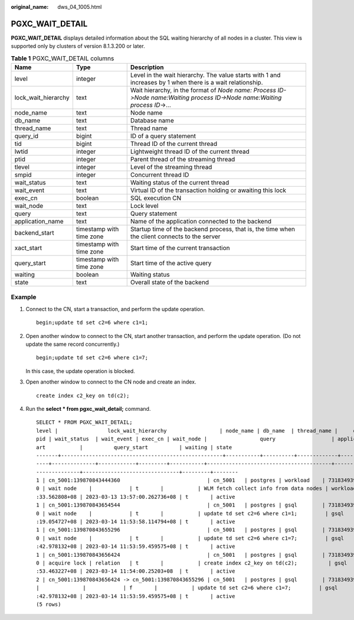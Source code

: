 :original_name: dws_04_1005.html

.. _dws_04_1005:

PGXC_WAIT_DETAIL
================

**PGXC_WAIT_DETAIL** displays detailed information about the SQL waiting hierarchy of all nodes in a cluster. This view is supported only by clusters of version 8.1.3.200 or later.

.. table:: **Table 1** PGXC_WAIT_DETAIL columns

   +---------------------+--------------------------+---------------------------------------------------------------------------------------------------------------------------+
   | Name                | Type                     | Description                                                                                                               |
   +=====================+==========================+===========================================================================================================================+
   | level               | integer                  | Level in the wait hierarchy. The value starts with 1 and increases by 1 when there is a wait relationship.                |
   +---------------------+--------------------------+---------------------------------------------------------------------------------------------------------------------------+
   | lock_wait_hierarchy | text                     | Wait hierarchy, in the format of *Node name: Process ID->Node name:Waiting process ID->Node name:Waiting process ID*->... |
   +---------------------+--------------------------+---------------------------------------------------------------------------------------------------------------------------+
   | node_name           | text                     | Node name                                                                                                                 |
   +---------------------+--------------------------+---------------------------------------------------------------------------------------------------------------------------+
   | db_name             | text                     | Database name                                                                                                             |
   +---------------------+--------------------------+---------------------------------------------------------------------------------------------------------------------------+
   | thread_name         | text                     | Thread name                                                                                                               |
   +---------------------+--------------------------+---------------------------------------------------------------------------------------------------------------------------+
   | query_id            | bigint                   | ID of a query statement                                                                                                   |
   +---------------------+--------------------------+---------------------------------------------------------------------------------------------------------------------------+
   | tid                 | bigint                   | Thread ID of the current thread                                                                                           |
   +---------------------+--------------------------+---------------------------------------------------------------------------------------------------------------------------+
   | lwtid               | integer                  | Lightweight thread ID of the current thread                                                                               |
   +---------------------+--------------------------+---------------------------------------------------------------------------------------------------------------------------+
   | ptid                | integer                  | Parent thread of the streaming thread                                                                                     |
   +---------------------+--------------------------+---------------------------------------------------------------------------------------------------------------------------+
   | tlevel              | integer                  | Level of the streaming thread                                                                                             |
   +---------------------+--------------------------+---------------------------------------------------------------------------------------------------------------------------+
   | smpid               | integer                  | Concurrent thread ID                                                                                                      |
   +---------------------+--------------------------+---------------------------------------------------------------------------------------------------------------------------+
   | wait_status         | text                     | Waiting status of the current thread                                                                                      |
   +---------------------+--------------------------+---------------------------------------------------------------------------------------------------------------------------+
   | wait_event          | text                     | Virtual ID of the transaction holding or awaiting this lock                                                               |
   +---------------------+--------------------------+---------------------------------------------------------------------------------------------------------------------------+
   | exec_cn             | boolean                  | SQL execution CN                                                                                                          |
   +---------------------+--------------------------+---------------------------------------------------------------------------------------------------------------------------+
   | wait_node           | text                     | Lock level                                                                                                                |
   +---------------------+--------------------------+---------------------------------------------------------------------------------------------------------------------------+
   | query               | text                     | Query statement                                                                                                           |
   +---------------------+--------------------------+---------------------------------------------------------------------------------------------------------------------------+
   | application_name    | text                     | Name of the application connected to the backend                                                                          |
   +---------------------+--------------------------+---------------------------------------------------------------------------------------------------------------------------+
   | backend_start       | timestamp with time zone | Startup time of the backend process, that is, the time when the client connects to the server                             |
   +---------------------+--------------------------+---------------------------------------------------------------------------------------------------------------------------+
   | xact_start          | timestamp with time zone | Start time of the current transaction                                                                                     |
   +---------------------+--------------------------+---------------------------------------------------------------------------------------------------------------------------+
   | query_start         | timestamp with time zone | Start time of the active query                                                                                            |
   +---------------------+--------------------------+---------------------------------------------------------------------------------------------------------------------------+
   | waiting             | boolean                  | Waiting status                                                                                                            |
   +---------------------+--------------------------+---------------------------------------------------------------------------------------------------------------------------+
   | state               | text                     | Overall state of the backend                                                                                              |
   +---------------------+--------------------------+---------------------------------------------------------------------------------------------------------------------------+

Example
-------

#. Connect to the CN, start a transaction, and perform the update operation.

   ::

      begin;update td set c2=6 where c1=1;

#. Open another window to connect to the CN, start another transaction, and perform the update operation. (Do not update the same record concurrently.)

   ::

      begin;update td set c2=6 where c1=7;

   In this case, the update operation is blocked.

#. Open another window to connect to the CN node and create an index.

   ::

      create index c2_key on td(c2);

#. Run the **select \* from pgxc_wait_detail;** command.

   ::

      SELECT * FROM PGXC_WAIT_DETAIL;
      level |                lock_wait_hierarchy                 | node_name | db_name  | thread_name |     query_id      |       tid       | lwtid  | ptid | tlevel | sm
      pid | wait_status  | wait_event | exec_cn | wait_node |                 query                  | application_name |         backend_start         |          xact_st
      art           |          query_start          | waiting | state
      -------+----------------------------------------------------+-----------+----------+-------------+-------------------+-----------------+--------+------+--------+---
      ----+--------------+------------+---------+-----------+----------------------------------------+------------------+-------------------------------+-----------------
      --------------+-------------------------------+---------+--------
      1 | cn_5001:139870843444360                            | cn_5001   | postgres | workload    | 73183493945299462 | 139870843444360 | 578531 |      |      0 |
      0 | wait node    |            | t       |           | WLM fetch collect info from data nodes | workload         | 2023-03-13 13:56:56.611486+08 | 2023-03-14 11:54
      :33.562808+08 | 2023-03-13 13:57:00.262736+08 | t       | active
      1 | cn_5001:139870843654544                            | cn_5001   | postgres | gsql        | 73183493945299204 | 139870843654544 | 722259 |      |      0 |
      0 | wait node    |            | t       |           | update td set c2=6 where c1=1;         | gsql             | 2023-03-14 11:52:05.176588+08 | 2023-03-14 11:52
      :19.054727+08 | 2023-03-14 11:53:58.114794+08 | t       | active
      1 | cn_5001:139870843655296                            | cn_5001   | postgres | gsql        | 73183493945299218 | 139870843655296 | 722301 |      |      0 |
      0 | wait node    |            | t       |           | update td set c2=6 where c1=7;         | gsql             | 2023-03-14 11:52:08.084265+08 | 2023-03-14 11:52
      :42.978132+08 | 2023-03-14 11:53:59.459575+08 | t       | active
      1 | cn_5001:139870843656424                            | cn_5001   | postgres | gsql        | 73183493945299223 | 139870843656424 | 722344 |      |      0 |
      0 | acquire lock | relation   | t       |           | create index c2_key on td(c2);          | gsql             | 2023-03-14 11:52:10.967028+08 | 2023-03-14 11:52
      :53.463227+08 | 2023-03-14 11:54:00.25203+08  | t       | active
      2 | cn_5001:139870843656424 -> cn_5001:139870843655296 | cn_5001   | postgres | gsql        | 73183493945299218 | 139870843655296 | 722344 |      |        |
      |              |            | f       |           | update td set c2=6 where c1=7;         | gsql             | 2023-03-14 11:52:08.084265+08 | 2023-03-14 11:52
      :42.978132+08 | 2023-03-14 11:53:59.459575+08 | t       | active
      (5 rows)
